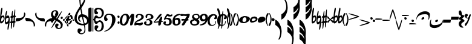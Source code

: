 SplineFontDB: 3.0
FontName: JazzyBasic
FullName: JazzyBasic
FamilyName: JazzyBasic
Weight: Regular
Copyright: Designed by Grzegorz Pruchniakowski.\n\nThis basic edition of Jazzy font is licensed under the SIL Open Font License (http://scripts.sil.org/OFL).\n\nThe JazzyBasic font templates based on SMuFL and Bravura, designed by Daniel Spreadbury at Steinberg.
Version: 0.85
ItalicAngle: 0
UnderlinePosition: -50
UnderlineWidth: 50
Ascent: 800
Descent: 200
sfntRevision: 0x00010000
LayerCount: 2
Layer: 0 0 "Warstwa t+AUIA-a"  1
Layer: 1 0 "Plan pierwszy"  0
XUID: [1021 328 455137713 13776491]
FSType: 0
OS2Version: 3
OS2_WeightWidthSlopeOnly: 0
OS2_UseTypoMetrics: 1
CreationTime: 1378800000
ModificationTime: 1378800000
PfmFamily: 81
TTFWeight: 400
TTFWidth: 5
LineGap: 0
VLineGap: 0
Panose: 5 6 0 0 0 0 0 0 0 0
OS2TypoAscent: 2012
OS2TypoAOffset: 0
OS2TypoDescent: -2012
OS2TypoDOffset: 0
OS2TypoLinegap: 0
OS2WinAscent: 2012
OS2WinAOffset: 0
OS2WinDescent: 2012
OS2WinDOffset: 0
HheadAscent: 2012
HheadAOffset: 0
HheadDescent: -2012
HheadDOffset: 0
OS2SubXSize: 650
OS2SubYSize: 600
OS2SubXOff: 0
OS2SubYOff: 75
OS2SupXSize: 650
OS2SupYSize: 600
OS2SupXOff: 0
OS2SupYOff: 350
OS2StrikeYSize: 50
OS2StrikeYPos: 165
OS2Vendor: 'G.P.'
OS2CodePages: 00000001.00000000
OS2UnicodeRanges: 00000000.12004000.01000000.00000000
Lookup: 3 0 0 "'ss01' Styl 1 w tablicy 0"  {"Podtablica 'ss01' Styl 1 w tablicy 0"  } ['ss01' ('DFLT' <'dflt' > ) ]
Lookup: 3 0 0 "'ss02' Styl 2 w tablicy 1"  {"Podtablica 'ss02' Styl 2 w tablicy 1"  } ['ss02' ('DFLT' <'dflt' > ) ]
Lookup: 3 0 0 "'ss03' Styl 3 w tablicy 2"  {"Podtablica 'ss03' Styl 3 w tablicy 2"  } ['ss03' ('DFLT' <'dflt' > ) ]
Lookup: 3 0 0 "'ss04' Styl 4 w tablicy 3"  {"Podtablica 'ss04' Styl 4 w tablicy 3"  } ['ss04' ('DFLT' <'dflt' > ) ]
Lookup: 3 0 0 "'salt' Alternatywy stylistyczne w tablicy 4"  {"Podtablica 'salt' Alternatywy stylistyczne w tablicy 4"  } ['salt' ('DFLT' <'dflt' > ) ]
Lookup: 4 0 1 "'liga' Ligatury zwyk+AUIA-e w tablicy 5"  {"Podtablica 'liga' Ligatury zwyk+AUIA-e w tablicy 5"  } ['liga' ('DFLT' <'dflt' > ) ]
Lookup: 4 0 0 "'ccmp' Sk+AUIA-adanie/dekompozycja glif+APMA-w w tablicy 6"  {"Podtablica 'ccmp' Sk+AUIA-adanie/dekompozycja glif+APMA-w w tablicy 6"  } ['ccmp' ('DFLT' <'dflt' > ) ]
Lookup: 258 0 0 "'kern' Kerning poziomy w tablicy 0"  {"Podtablica 'kern' Kerning poziomy w tablicy 0"  } ['kern' ('DFLT' <'dflt' > ) ]
MarkAttachClasses: 1
DEI: 91125
LangName: 1033 
Encoding: UnicodeFull
Compacted: 1
UnicodeInterp: none
NameList: Adobe Glyph List
DisplaySize: -96
AntiAlias: 1
FitToEm: 1
WinInfo: 0 10 5
BeginPrivate: 5
BlueScale 8 0.039625
BlueShift 2 20
StdHW 4 [78]
StdVW 4 [90]
ExpansionFactor 4 0.06
EndPrivate
Grid
79.5996 419.2 m 0
 79.5996 2819.2 l 0
EndSplineSet
TeXData: 1 0 0 314572 157286 104857 0 1048576 104857 783286 444596 497025 792723 393216 433062 380633 303038 157286 324010 404750 52429 2506097 1059062 262144
BeginChars: 1114113 111

StartChar: .notdef
Encoding: 1114112 -1 0
Width: 300
Flags: W
LayerCount: 2
EndChar

StartChar: space
Encoding: 32 32 1
Width: 300
GlyphClass: 2
Flags: W
LayerCount: 2
EndChar

StartChar: u0266D
Encoding: 9837 9837 2
Width: 190
GlyphClass: 2
Flags: W
HStem: 108 78<83.9903 145.55> 108 52<73.0977 112.038>
VStem: 0 48<-71.9748 75.3699> 154 36<-9.89758 96.6426>
LayerCount: 2
Fore
SplineSet
0 -12 m 0xb0
 0 178 34 512 76 512 c 0
 100 512 100 476 100 456 c 0
 100 416 72 250 62 208 c 0
 58 192 56 180 56 172 c 0
 56 164 60 160 66 160 c 0x70
 80 160 88 166 96 172 c 0
 106 180 118 186 136 186 c 0
 188 186 190 86 190 46 c 0
 190 -78 80 -154 40 -154 c 0
 0 -154 0 -94 0 -12 c 0xb0
48 -72 m 1
 130 -36 154 -4 154 56 c 0
 154 80 140 108 104 108 c 0xb0
 74 108 48 66 48 -72 c 1
EndSplineSet
EndChar

StartChar: u0266E
Encoding: 9838 9838 3
Width: 200
GlyphClass: 2
Flags: W
HStem: 80 98<76.4085 154.966>
VStem: 0 42<-105.152 53.9257> 156 44<-45.1247 76.1722>
LayerCount: 2
Fore
SplineSet
0 -30 m 0
 0 138 44 378 74 378 c 0
 82 378 90 364 90 340 c 0
 90 276 52 136 52 136 c 1
 52 136 94 178 130 178 c 0
 188 178 200 92 200 -6 c 0
 200 -166 158 -424 128 -424 c 0
 112 -424 110 -402 110 -374 c 0
 110 -326 138 -144 138 -144 c 1
 138 -144 100 -190 60 -190 c 0
 0 -190 0 -114 0 -30 c 0
42 -30 m 0
 42 -70 50 -106 50 -106 c 1
 50 -106 100 -102 124 -66 c 0
 156 -18 156 72 156 72 c 1
 156 72 134 80 118 80 c 0
 92 80 76 76 62 54 c 0
 48 32 42 0 42 -30 c 0
EndSplineSet
EndChar

StartChar: u0266F
Encoding: 9839 9839 4
Width: 260
GlyphClass: 2
Flags: W
HStem: -136 70<11.3807 153.988> -124 74<110 234.698> 80 80<36.1304 167.293> 106 72<126.164 249.341>
VStem: 0 260
LayerCount: 2
Fore
SplineSet
0 -104 m 0x88
 0 -90 36 -66 74 -66 c 0x88
 104 -66 120 -62 134 -58 c 0
 148 -54 164 -50 198 -50 c 0
 224 -50 244 -74 244 -104 c 0
 244 -120 206 -124 190 -124 c 0x48
 160 -124 150 -126 136 -130 c 0
 122 -134 108 -136 66 -136 c 0
 46 -136 0 -128 0 -104 c 0x88
24 114 m 0
 24 128 46 160 84 160 c 0x28
 114 160 128 164 142 168 c 0
 156 172 178 178 202 178 c 0
 228 178 260 158 260 128 c 0
 260 112 220 106 204 106 c 0x18
 172 106 160 100 146 92 c 0
 132 84 116 80 76 80 c 0x28
 56 80 24 90 24 114 c 0
48 -332 m 0
 48 -188 76 378 116 378 c 0
 126 378 128 362 128 338 c 0
 128 162 96 -384 64 -384 c 0
 48 -384 48 -360 48 -332 c 0
150 -274 m 0
 150 -130 180 436 220 436 c 0
 230 436 230 420 230 396 c 0
 230 220 198 -326 166 -326 c 0
 150 -326 150 -302 150 -274 c 0
EndSplineSet
EndChar

StartChar: uniE003
Encoding: 57347 57347 5
Width: 400
GlyphClass: 2
Flags: W
HStem: -80 140<15.1875 140.152>
VStem: 344 56<147.591 281.375>
LayerCount: 2
Fore
SplineSet
0 0 m 2
 0 10 10 60 62 60 c 0
 292 60 344 104 344 276 c 0
 344 286 344 294 352 294 c 0
 386 294 400 242 400 226 c 0
 400 108 266 -80 0 -80 c 1
 0 0 l 2
EndSplineSet
EndChar

StartChar: uniE004
Encoding: 57348 57348 6
Width: 400
VWidth: 808
GlyphClass: 2
Flags: W
HStem: -60 140<15.1875 140.152>
VStem: 344 56<-281.375 -147.591>
LayerCount: 2
Fore
Refer: 5 57347 N 1 0 0 -1 0 0 2
EndChar

StartChar: uniE005
Encoding: 57349 57349 7
Width: 400
GlyphClass: 2
Flags: W
HStem: -80 140<259.848 384.812>
VStem: 0 56<147.591 281.375>
LayerCount: 2
Fore
Refer: 5 57347 N -1 0 0 1 400 0 2
EndChar

StartChar: uniE006
Encoding: 57350 57350 8
Width: 400
VWidth: 808
GlyphClass: 2
Flags: W
HStem: -60 140<259.848 384.812>
VStem: 0 56<-281.375 -147.591>
LayerCount: 2
Fore
Refer: 5 57347 N -1 -0 0 -1 400 0 2
EndChar

StartChar: uniE044
Encoding: 57412 57412 9
Width: 100
GlyphClass: 2
Flags: W
HStem: 76 100<10.9422 89.6216>
VStem: 0 100<84.6868 165.149>
LayerCount: 2
Fore
SplineSet
0 138 m 0
 0 158 6 176 44 176 c 0
 80 176 100 148 100 128 c 0
 100 92 76 76 46 76 c 0
 12 76 0 114 0 138 c 0
EndSplineSet
EndChar

StartChar: uniE047
Encoding: 57415 57415 10
Width: 244
GlyphClass: 2
Flags: W
HStem: -394 46<34.1582 139.607> -128 94<-235.022 -158.076> 34 104<168.524 236.467> 348 46<-132.423 -46.8027>
VStem: -244 94<-120.586 -41.8394> -244 86<171.357 310.75> -72 98<-335.995 -263.595> -44 104<254.73 343.63> 156 88<41.4434 125.002> 164 80<-311.198 -174.631>
LayerCount: 2
Fore
SplineSet
-244 -72 m 0xf8
 -244 -52 -238 -34 -200 -34 c 0
 -164 -34 -150 -62 -150 -82 c 0
 -150 -118 -168 -128 -198 -128 c 0
 -232 -128 -244 -96 -244 -72 c 0xf8
-244 212 m 0xf640
 -244 332 -174 394 -66 394 c 0
 34 394 60 318 60 268 c 0
 60 240 52 160 0 160 c 0
 -42 160 -74 194 -74 222 c 0
 -74 230 -70 250 -60 264 c 0
 -56 270 -44 290 -44 310 c 0xf540
 -44 334 -50 348 -86 348 c 0
 -146 348 -158 284 -158 238 c 0
 -158 180 -110 126 -24 72 c 0
 74 10 244 -104 244 -210 c 0
 244 -330 178 -394 70 -394 c 0
 -30 -394 -72 -320 -72 -270 c 0
 -72 -212 -54 -166 0 -166 c 0
 28 -166 70 -178 70 -218 c 0
 70 -244 60 -254 46 -264 c 0
 32 -274 26 -280 26 -298 c 0
 26 -336 52 -348 88 -348 c 0
 140 -348 164 -310 164 -238 c 0
 164 -166 94 -120 0 -64 c 0
 -112 2 -244 82 -244 212 c 0xf640
-228 -352 m 0
 -228 -292 172 356 206 356 c 0
 208 356 210 354 210 352 c 0
 210 292 -190 -356 -224 -356 c 0
 -226 -356 -228 -354 -228 -352 c 0
156 80 m 0xf080
 156 110 180 138 212 138 c 0
 236 138 244 108 244 84 c 0
 244 50 220 34 196 34 c 0
 180 34 156 48 156 80 c 0xf080
EndSplineSet
AlternateSubs2: "Podtablica 'salt' Alternatywy stylistyczne w tablicy 4" uniE047.salt01
EndChar

StartChar: uniE048
Encoding: 57416 57416 11
Width: 468
GlyphClass: 2
Flags: W
HStem: -206 38<184 248.658> -44 86<12.5978 63.8809> 162 48<221 344>
VStem: 0 64<-40.2104 26.8122> 158 48<-202.749 -38.2975> 326 76<35.2147 143.978>
LayerCount: 2
Fore
SplineSet
0 -10 m 0
 0 34 52 42 112 42 c 0
 222 42 468 42 468 -16 c 0
 468 -30 454 -44 438 -44 c 0
 428 -44 422 -42 408 -36 c 0
 394 -30 360 -28 348 -28 c 0
 318 -28 254 -30 206 -34 c 0
 144 -40 90 -44 44 -44 c 0
 16 -44 0 -38 0 -10 c 0
64 -34 m 0
 64 -134 146 -206 230 -206 c 0
 330 -206 402 -52 402 68 c 0
 402 144 378 210 308 210 c 0
 172 210 64 84 64 -34 c 0
118 -26 m 0
 118 68 176 162 266 162 c 0
 310 162 326 116 326 60 c 0
 326 -36 274 -168 208 -168 c 0
 160 -168 118 -120 118 -26 c 0
158 -136 m 0
 158 40 212 300 282 300 c 0
 300 300 306 280 306 268 c 0
 306 198 282 140 256 84 c 0
 230 28 206 -30 206 -108 c 0
 206 -130 212 -162 218 -190 c 0
 224 -218 230 -248 230 -270 c 0
 230 -290 218 -298 206 -298 c 0
 172 -298 158 -230 158 -136 c 0
EndSplineSet
AlternateSubs2: "Podtablica 'salt' Alternatywy stylistyczne w tablicy 4" uniE048.salt01
EndChar

StartChar: uniE050
Encoding: 57424 57424 12
Width: 584
GlyphClass: 2
Flags: W
HStem: -618 40<236.136 364.275> -238 66<236.06 463.016> 112 108<245.719 416.693> 944 192<251.391 328.123>
VStem: 0 96<-45.8181 167.578> 128 102<-550.998 -455> 150 60<-25.7799 79.4269> 196 54<693.512 1015> 400 46<783.396 919.824> 416 38<-513.179 -257.752> 524 60<-117.734 14.9286>
LayerCount: 2
Fore
SplineSet
0 50 m 0xfaa0
 0 228 176 476 284 626 c 0
 332 692 400 794 400 860 c 0
 400 912 374 944 308 944 c 0
 280 944 250 906 250 830 c 0xf9a0
 250 642 318 256 390 -28 c 0
 436 -208 454 -396 454 -444 c 0
 454 -532 404 -618 282 -618 c 0
 208 -618 128 -564 128 -484 c 0
 128 -426 136 -370 200 -370 c 0
 254 -370 306 -408 306 -456 c 0
 306 -476 230 -502 230 -540 c 0xfc60
 230 -564 248 -578 308 -578 c 0
 368 -578 416 -524 416 -414 c 0
 416 -374 402 -228 350 -50 c 0
 262 250 196 720 196 960 c 0xf960
 196 1070 230 1136 274 1136 c 0
 366 1136 446 948 446 860 c 0
 446 710 360 584 266 464 c 0
 112 268 96 128 96 50 c 0
 96 -108 232 -172 358 -172 c 0
 484 -172 524 -110 524 -56 c 0
 524 24 438 112 330 112 c 0
 276 112 210 92 210 26 c 0
 210 -14 236 -48 264 -66 c 0
 270 -70 274 -74 274 -78 c 0
 274 -82 270 -86 260 -86 c 0
 190 -86 150 -8 150 60 c 0
 150 138 194 220 306 220 c 0
 510 220 584 94 584 -32 c 0
 584 -168 510 -238 346 -238 c 0
 158 -238 0 -136 0 50 c 0xfaa0
EndSplineSet
AlternateSubs2: "Podtablica 'ss01' Styl 1 w tablicy 0" uniE050.ss01
EndChar

StartChar: uniE05C
Encoding: 57436 57436 13
Width: 642
GlyphClass: 2
Flags: W
HStem: -500 38<358.812 482.527> -184 104<303.156 377.698> -104 74<413.837 516.405> 52 58<398.534 511.637> 66 106<305.129 379.068> 438 62<357.236 485.955>
VStem: 0 134<-496.79 486.936> 170 36<-501.942 -16 16 501.231> 246 90<339.178 417.941> 258 88<-434 -341> 548 92<-379.484 -156.553 183.565 376.142>
LayerCount: 2
Fore
SplineSet
0 432 m 2x8720
 0 496 46 508 106 508 c 0
 134 508 134 470 134 444 c 2
 134 -470 l 2
 134 -502 78 -508 38 -508 c 0
 22 -508 0 -498 0 -466 c 2
 0 432 l 2x8720
170 476 m 2
 170 490 178 502 194 502 c 0
 204 502 206 488 206 482 c 2
 206 16 l 1
 216 24 238 56 244 84 c 0
 254 128 282 172 310 172 c 0xcf60
 358 172 366 164 396 134 c 0
 416 114 438 110 462 110 c 0
 520 110 554 172 554 282 c 0
 554 386 482 438 412 438 c 0
 370 438 336 408 336 376 c 0
 336 322 404 342 404 288 c 0
 404 244 352 224 310 224 c 0
 248 224 246 316 246 376 c 0
 246 436 284 500 398 500 c 0
 512 500 642 448 642 282 c 0
 642 160 540 52 432 52 c 0x97a0
 416 52 400 56 386 60 c 0
 372 64 356 66 344 66 c 0
 324 66 290 44 290 0 c 0
 290 -64 314 -80 354 -80 c 0xcfa0
 364 -80 382 -78 408 -56 c 0
 434 -34 454 -30 464 -30 c 0
 572 -30 640 -150 640 -272 c 0
 640 -404 564 -500 412 -500 c 0
 342 -500 258 -448 258 -368 c 0
 258 -314 258 -240 320 -240 c 0
 382 -240 414 -254 414 -306 c 0
 414 -344 346 -372 346 -416 c 0
 346 -444 378 -462 418 -462 c 0
 528 -462 548 -346 548 -252 c 0
 548 -202 548 -104 464 -104 c 0xa760
 424 -104 402 -124 386 -150 c 0
 378 -164 366 -184 328 -184 c 0xc760
 268 -184 256 -146 242 -78 c 0
 238 -58 218 -26 206 -16 c 1
 206 -490 l 2
 206 -500 194 -502 186 -502 c 0
 176 -502 170 -494 170 -484 c 2
 170 476 l 2
EndSplineSet
AlternateSubs2: "Podtablica 'salt' Alternatywy stylistyczne w tablicy 4" uniE05C.salt01
AlternateSubs2: "Podtablica 'ss01' Styl 1 w tablicy 0" uniE05C.ss01
EndChar

StartChar: uniE062
Encoding: 57442 57442 14
Width: 642
GlyphClass: 2
Flags: W
HStem: -510 24<1.18652 50.7504> -168 104<568.441 635.914> 74 94<558.978 634.692> 204 46<124.003 278.195>
VStem: 0 92<72.7379 153.016> 332 140<-114.523 114.754> 556 86<-161.883 -76.3806 77.7952 161.25>
LayerCount: 2
Fore
SplineSet
0 76 m 0
 0 134 50 250 200 250 c 0
 464 250 472 56 472 0 c 0
 472 -206 224 -510 12 -510 c 0
 2 -510 0 -506 0 -502 c 0
 0 -494 12 -490 24 -486 c 0
 218 -422 332 -234 332 0 c 0
 332 106 322 204 200 204 c 0
 96 204 92 138 92 106 c 0
 92 74 148 64 148 10 c 0
 148 -34 108 -48 66 -48 c 0
 4 -48 0 16 0 76 c 0
550 130 m 0
 550 150 556 168 594 168 c 0
 630 168 642 140 642 120 c 0
 642 84 626 74 596 74 c 0
 562 74 550 106 550 130 c 0
556 -122 m 0
 556 -90 580 -64 612 -64 c 0
 638 -64 642 -96 642 -120 c 0
 642 -154 620 -168 596 -168 c 0
 580 -168 556 -154 556 -122 c 0
EndSplineSet
AlternateSubs2: "Podtablica 'salt' Alternatywy stylistyczne w tablicy 4" uniE062.salt01 uniE062.salt02
AlternateSubs2: "Podtablica 'ss01' Styl 1 w tablicy 0" uniE062.ss01
EndChar

StartChar: uniE080
Encoding: 57472 57472 15
Width: 384
GlyphClass: 2
Flags: W
HStem: -244 60<114.619 186.572> 184 60<160.861 261.344>
VStem: 0 100<-172.498 65.2623> 284 100<-55.7235 161.158>
LayerCount: 2
Fore
SplineSet
0 -66 m 0
 0 126 118 244 242 244 c 0
 310 244 384 202 384 104 c 0
 384 -126 272 -244 166 -244 c 0
 68 -244 0 -202 0 -66 c 0
100 -52 m 0
 100 -104 100 -184 146 -184 c 0
 186 -184 284 -78 284 50 c 0
 284 120 274 184 220 184 c 0
 120 184 100 60 100 -52 c 0
EndSplineSet
AlternateSubs2: "Podtablica 'ss04' Styl 4 w tablicy 3" uniE080.ss04
AlternateSubs2: "Podtablica 'ss01' Styl 1 w tablicy 0" uniE080.ss01
EndChar

StartChar: uniE081
Encoding: 57473 57473 16
Width: 218
GlyphClass: 2
Flags: W
VStem: 98 120<-19.1569 136>
LayerCount: 2
Fore
SplineSet
0 40 m 0
 0 84 90 244 134 244 c 0
 158 244 186 240 200 234 c 0
 218 226 218 214 218 190 c 0
 218 40 184 -206 130 -232 c 0
 118 -238 96 -244 74 -244 c 0
 52 -244 50 -224 50 -200 c 0
 50 -144 62 -86 74 -30 c 0
 86 26 98 82 98 136 c 1
 82 104 34 26 12 26 c 0
 8 26 0 28 0 40 c 0
EndSplineSet
AlternateSubs2: "Podtablica 'ss04' Styl 4 w tablicy 3" uniE081.ss04
AlternateSubs2: "Podtablica 'ss01' Styl 1 w tablicy 0" uniE081.ss01
EndChar

StartChar: uniE082
Encoding: 57474 57474 17
Width: 390
GlyphClass: 2
Flags: W
HStem: -244 94<100.021 276.38> -228 90<54.3779 202.881> 204 40<150.003 255.008>
VStem: 62 68<81.1904 186.055> 290 100<60.0281 172.123>
LayerCount: 2
Fore
SplineSet
0 -212 m 0xb8
 0 -94 84 -42 176 -2 c 0
 236 24 290 64 290 108 c 0
 290 168 250 204 194 204 c 0
 144 204 130 158 130 110 c 0
 130 88 128 78 100 78 c 0
 64 78 62 110 62 146 c 0
 62 216 122 244 212 244 c 0
 302 244 390 204 390 114 c 0
 390 20 260 -38 196 -58 c 0
 132 -78 84 -108 54 -146 c 1
 62 -140 74 -138 88 -138 c 0x78
 102 -138 118 -138 136 -142 c 0
 164 -148 180 -150 204 -150 c 0
 220 -150 242 -146 270 -132 c 0
 290 -122 306 -114 324 -114 c 0
 354 -114 358 -156 358 -164 c 0
 358 -214 282 -244 232 -244 c 0xb8
 204 -244 194 -242 164 -234 c 0
 140 -228 140 -228 110 -228 c 0x78
 90 -228 74 -232 60 -236 c 0
 46 -240 32 -244 18 -244 c 0
 4 -244 0 -226 0 -212 c 0xb8
EndSplineSet
AlternateSubs2: "Podtablica 'ss04' Styl 4 w tablicy 3" uniE082.ss04
AlternateSubs2: "Podtablica 'ss01' Styl 1 w tablicy 0" uniE082.ss01
EndChar

StartChar: uniE083
Encoding: 57475 57475 18
Width: 390
GlyphClass: 2
Flags: W
HStem: -244 60<92.3224 223.383> -20 24<178 206.013> 204 40<150.003 255.008>
VStem: 0 92<-181.842 -92.7943> 62 68<81.1904 186.055> 246 100<-161.9 -44.5751> 290 100<71.9993 172.123>
LayerCount: 2
Fore
SplineSet
0 -150 m 0xf4
 0 -110 12 -70 76 -70 c 0
 94 -70 106 -88 106 -98 c 0
 106 -108 104 -114 100 -126 c 0
 96 -138 92 -150 92 -162 c 0
 92 -182 108 -184 158 -184 c 0
 208 -184 246 -162 246 -102 c 0xf4
 246 -48 206 -20 168 -20 c 0
 158 -20 148 -20 138 -28 c 0
 130 -34 124 -36 120 -36 c 0
 110 -36 96 -30 96 -10 c 0
 96 20 136 30 166 36 c 0
 224 48 290 64 290 108 c 0
 290 168 250 204 194 204 c 0
 144 204 130 158 130 110 c 0
 130 88 128 78 100 78 c 0
 64 78 62 110 62 146 c 0
 62 216 122 244 212 244 c 0
 302 244 390 204 390 114 c 0xea
 390 20 254 8 178 4 c 1
 304 4 346 -52 346 -102 c 0
 346 -192 278 -244 172 -244 c 0
 66 -244 0 -200 0 -150 c 0xf4
EndSplineSet
AlternateSubs2: "Podtablica 'ss04' Styl 4 w tablicy 3" uniE083.ss04
AlternateSubs2: "Podtablica 'ss01' Styl 1 w tablicy 0" uniE083.ss01
EndChar

StartChar: uniE084
Encoding: 57476 57476 19
Width: 390
GlyphClass: 2
Flags: W
HStem: -122 34<50 195.923> -104 36<114.406 389.967>
VStem: 188 118<-215.112 -112.411>
LayerCount: 2
Fore
SplineSet
0 -106 m 0xa0
 0 -102 0 -90 14 -76 c 0
 54 -36 76 -8 106 36 c 0
 136 80 170 128 224 198 c 0
 244 224 268 244 304 244 c 0
 310 244 326 242 326 224 c 0
 326 170 214 66 118 -20 c 0
 86 -48 64 -72 50 -88 c 1xa0
 84 -88 114 -84 144 -80 c 0
 190 -74 268 -68 310 -68 c 0
 344 -68 390 -68 390 -86 c 0
 390 -104 360 -104 316 -104 c 0x60
 272 -104 208 -110 160 -116 c 0
 126 -120 100 -122 66 -122 c 0
 18 -122 0 -122 0 -106 c 0xa0
188 -198 m 0
 188 -148 196 -106 208 -56 c 0
 220 -6 246 56 280 94 c 0
 298 114 316 134 336 134 c 0
 346 134 350 130 350 110 c 0
 350 50 344 20 328 -26 c 0
 318 -56 312 -90 306 -138 c 0
 294 -242 256 -244 222 -244 c 0
 188 -244 188 -224 188 -198 c 0
EndSplineSet
AlternateSubs2: "Podtablica 'ss04' Styl 4 w tablicy 3" uniE084.ss04
AlternateSubs2: "Podtablica 'ss01' Styl 1 w tablicy 0" uniE084.ss01
EndChar

StartChar: uniE085
Encoding: 57477 57477 20
Width: 372
GlyphClass: 2
Flags: W
HStem: -244 60<92.3224 223.383> 20 54<105.37 207.169> 140 70<217.745 340.418>
VStem: 0 92<-181.842 -92.7943> 246 100<-161.9 -17.7268>
LayerCount: 2
Fore
SplineSet
0 -150 m 0
 0 -110 12 -70 76 -70 c 0
 94 -70 106 -88 106 -98 c 0
 106 -108 104 -114 100 -126 c 0
 96 -138 92 -150 92 -162 c 0
 92 -182 108 -184 158 -184 c 0
 208 -184 246 -162 246 -102 c 0
 246 -50 236 20 126 20 c 0
 100 20 78 10 62 -2 c 0
 54 -8 48 -10 44 -10 c 0
 34 -10 24 -6 24 8 c 0
 24 34 34 58 58 104 c 0
 82 150 132 244 164 244 c 0
 184 244 210 236 226 228 c 0
 246 218 264 210 288 210 c 0
 298 210 320 214 330 224 c 0
 336 230 342 234 352 234 c 0
 368 234 372 210 372 196 c 0
 372 152 322 140 266 140 c 0
 222 140 184 150 160 168 c 1
 104 58 l 1
 140 74 170 74 198 74 c 0
 292 74 346 12 346 -102 c 0
 346 -192 278 -244 172 -244 c 0
 66 -244 0 -200 0 -150 c 0
EndSplineSet
AlternateSubs2: "Podtablica 'ss04' Styl 4 w tablicy 3" uniE085.ss04
AlternateSubs2: "Podtablica 'ss01' Styl 1 w tablicy 0" uniE085.ss01
EndChar

StartChar: uniE086
Encoding: 57478 57478 21
Width: 336
GlyphClass: 2
Flags: W
HStem: -244 60<116.174 215.06> -12 80<120.405 224.361> 176 68<195.563 295.689>
VStem: 0 100<-172.239 12.7564> 236 100<-162.786 -22.898>
LayerCount: 2
Fore
SplineSet
0 -100 m 0
 0 98 100 244 310 244 c 0
 316 244 330 238 330 224 c 0
 330 210 290 194 240 176 c 0
 166 150 106 94 100 34 c 1
 136 60 178 68 218 68 c 0
 286 68 336 12 336 -102 c 0
 336 -190 242 -244 152 -244 c 0
 40 -244 0 -174 0 -100 c 0
100 -72 m 0
 100 -122 102 -184 152 -184 c 0
 202 -184 236 -162 236 -102 c 0
 236 -50 230 -12 180 -12 c 0
 130 -12 100 -12 100 -72 c 0
EndSplineSet
AlternateSubs2: "Podtablica 'ss04' Styl 4 w tablicy 3" uniE086.ss04
AlternateSubs2: "Podtablica 'ss01' Styl 1 w tablicy 0" uniE086.ss01
EndChar

StartChar: uniE087
Encoding: 57479 57479 22
Width: 390
GlyphClass: 2
Flags: W
HStem: -38 70<42.3784 246> -26 44<92.9302 206> 150 88<7.57727 149.259> 150 74<98.3067 281.149>
DStem2: 74 -180 190 -184 0.494767 0.869026<-24.4776 192.212 278.911 400.378>
LayerCount: 2
Fore
SplineSet
0 200 m 0x20
 0 214 4 238 44 238 c 0x20
 84 238 108 234 130 230 c 0
 152 226 172 224 208 224 c 0
 222 224 246 226 270 234 c 0
 300 244 330 244 348 244 c 0
 358 244 390 242 390 224 c 0
 390 148 344 74 304 10 c 0
 264 -54 228 -116 190 -184 c 0
 180 -202 152 -244 118 -244 c 0
 88 -244 60 -242 60 -222 c 0
 60 -206 68 -190 74 -180 c 0
 132 -92 196 22 240 106 c 0
 250 124 264 148 282 166 c 1
 262 152 254 150 238 150 c 0x10
 222 150 210 152 196 156 c 0
 182 160 166 160 150 160 c 0
 134 160 130 160 100 154 c 0
 82 150 70 150 50 150 c 0
 30 150 0 162 0 200 c 0x20
38 -10 m 0
 38 4 44 32 82 32 c 0x80
 102 32 112 32 134 26 c 0
 156 20 164 18 200 18 c 0
 206 18 228 18 240 22 c 0
 252 26 270 30 284 30 c 0
 310 30 344 10 344 -20 c 0
 344 -36 302 -42 286 -42 c 0
 276 -42 260 -38 246 -34 c 0
 228 -28 210 -26 192 -26 c 0x40
 176 -26 176 -26 140 -34 c 0
 122 -38 112 -38 92 -38 c 0x80
 72 -38 38 -34 38 -10 c 0
EndSplineSet
AlternateSubs2: "Podtablica 'ss04' Styl 4 w tablicy 3" uniE087.ss04
AlternateSubs2: "Podtablica 'ss01' Styl 1 w tablicy 0" uniE087.ss01
EndChar

StartChar: uniE088
Encoding: 57480 57480 23
Width: 400
GlyphClass: 2
Flags: W
HStem: -244 60<102.799 267.353> 204 40<174.909 313.118>
VStem: 0 76<-158.72 -69.518> 82 80<96.4382 184.385> 288 100<-163.964 -72.9214> 338 62<78.4093 182.339>
LayerCount: 2
Fore
SplineSet
0 -90 m 0xf8
 0 -24 90 10 142 24 c 1
 114 42 82 70 82 106 c 0
 82 210 158 244 264 244 c 0
 370 244 400 190 400 112 c 0xf4
 400 70 350 24 316 14 c 1
 364 -14 388 -42 388 -90 c 0
 388 -190 318 -244 168 -244 c 0
 78 -244 0 -180 0 -90 c 0xf8
76 -106 m 0
 76 -166 130 -184 176 -184 c 0
 244 -184 288 -162 288 -132 c 0xf8
 288 -92 282 -70 192 -26 c 1
 164 -34 76 -62 76 -106 c 0
162 150 m 0
 162 100 198 80 260 50 c 1
 294 60 338 84 338 112 c 0xf4
 338 164 318 204 258 204 c 0
 212 204 162 200 162 150 c 0
EndSplineSet
AlternateSubs2: "Podtablica 'ss04' Styl 4 w tablicy 3" uniE088.ss04
AlternateSubs2: "Podtablica 'ss01' Styl 1 w tablicy 0" uniE088.ss01
EndChar

StartChar: uniE089
Encoding: 57481 57481 24
Width: 336
GlyphClass: 2
Flags: W
HStem: -244 68<40.3106 140.437> -68 80<111.639 215.595> 184 60<120.94 219.826>
VStem: 0 100<22.898 162.786> 236 100<-12.7564 172.239>
LayerCount: 2
Fore
Refer: 21 57478 N -1 0 0 -1 336 0 2
AlternateSubs2: "Podtablica 'ss04' Styl 4 w tablicy 3" uniE089.ss04
AlternateSubs2: "Podtablica 'ss01' Styl 1 w tablicy 0" uniE089.ss01
EndChar

StartChar: uniE08A
Encoding: 57482 57482 25
Width: 400
GlyphClass: 2
Flags: W
HStem: -262 212<172 336> -262 48<134.308 265.23>
VStem: 0 88<-158.003 62.1354> 306 94<88.0284 180.935> 488.8 55.2<-181.502 230.534>
LayerCount: 2
Fore
SplineSet
0 0 m 0xb8
 0 140 98 244 244 244 c 0
 320 244 400 206 400 126 c 0
 400 86 396 30 316 30 c 0
 226 30 306 106 306 136 c 0
 306 258 88 150 88 -32 c 0
 88 -156 128 -214 190 -214 c 0x78
 364 -214 306 -50 336 -50 c 0
 360 -50 376 -262 172 -262 c 0
 26 -262 0 -172 0 0 c 0xb8
EndSplineSet
Refer: 27 57490 N -1.2 0 0 1.6 544 46 2
AlternateSubs2: "Podtablica 'ss04' Styl 4 w tablicy 3" uniE08A.ss04
EndChar

StartChar: uniE08B
Encoding: 57483 57483 26
Width: 400
GlyphClass: 2
Flags: W
HStem: -262 48<134.308 265.23> -262 212<172 336>
VStem: 0 88<-158.003 62.1354> 306 94<88.0284 180.935> 488.8 55.2<-181.502 230.534>
LayerCount: 2
Fore
SplineSet
168 -332 m 0x38
 168 -188 196 378 236 378 c 0
 246 378 248 362 248 338 c 0
 248 162 216 -384 184 -384 c 0
 168 -384 168 -360 168 -332 c 0x38
EndSplineSet
Refer: 25 57482 N 1 0 0 1 0 0 2
AlternateSubs2: "Podtablica 'ss04' Styl 4 w tablicy 3" uniE08B.ss04
EndChar

StartChar: uniE092
Encoding: 57490 57490 27
Width: 120
GlyphClass: 2
Flags: W
VStem: 0 46<-142.188 115.334>
LayerCount: 2
Fore
SplineSet
0 0 m 0
 0 12 4 182 64 256 c 0
 72 266 82 276 98 276 c 0
 112 276 120 266 120 250 c 0
 120 250 120 234 114 220 c 0
 82 146 46 98 46 0 c 0
 46 -98 62 -150 98 -240 c 0
 102 -250 104 -254 104 -258 c 0
 104 -264 100 -268 92 -268 c 0
 90 -268 86 -268 78 -256 c 0
 26 -178 0 -102 0 0 c 0
EndSplineSet
EndChar

StartChar: uniE093
Encoding: 57491 57491 28
Width: 120
GlyphClass: 2
Flags: W
VStem: 74 46<-107.334 150.188>
LayerCount: 2
Fore
Refer: 27 57490 N -1 -0 0 -1 120 8 2
EndChar

StartChar: uniE094
Encoding: 57492 57492 29
Width: 120
GlyphClass: 2
Flags: W
VStem: 0 46<-142.188 115.334>
LayerCount: 2
Fore
Refer: 27 57490 N 1 0 0 1 0 0 2
EndChar

StartChar: uniE095
Encoding: 57493 57493 30
Width: 120
GlyphClass: 2
Flags: W
VStem: 74 46<-107.334 150.188>
LayerCount: 2
Fore
Refer: 28 57491 N 1 0 0 1 0 0 2
EndChar

StartChar: uniE0A2
Encoding: 57506 57506 31
Width: 450
GlyphClass: 2
Flags: W
HStem: -142 52<156.409 275.544> 90 52<184.7 286.477>
VStem: 0 144<-77.54 38.2605> 306 144<-26.413 72.1795>
LayerCount: 2
Fore
SplineSet
0 -24 m 0
 0 68 132 142 236 142 c 0
 356 142 450 94 450 36 c 0
 450 -56 306 -142 190 -142 c 0
 74 -142 0 -82 0 -24 c 0
144 -28 m 0
 144 -74 166 -90 214 -90 c 0
 268 -90 306 -54 306 0 c 0
 306 54 288 90 234 90 c 0
 180 90 144 30 144 -28 c 0
EndSplineSet
AlternateSubs2: "Podtablica 'ss01' Styl 1 w tablicy 0" uniE0A2.ss01
EndChar

StartChar: uniE0A3
Encoding: 57507 57507 32
Width: 316
GlyphClass: 2
Flags: W
HStem: -114 74<48.1576 196.783> 56 82<96.6445 237.775>
VStem: 0 80<-38.3247 39.9829> 240 76<-17.0214 50.2102>
LayerCount: 2
Fore
SplineSet
0 -24 m 0
 0 68 84 138 188 138 c 0
 258 138 316 94 316 36 c 0
 316 -56 186 -114 82 -114 c 0
 16 -114 0 -82 0 -24 c 0
80 -8 m 0
 80 -38 84 -40 120 -40 c 0
 176 -40 240 -28 240 22 c 0
 240 52 212 56 174 56 c 0
 118 56 80 42 80 -8 c 0
EndSplineSet
AlternateSubs2: "Podtablica 'ss01' Styl 1 w tablicy 0" uniE0A3.ss01
EndChar

StartChar: uniE0A4
Encoding: 57508 57508 33
Width: 316
GlyphClass: 2
Flags: W
HStem: -114 252<94.3459 196.958>
VStem: 0 316<-26.25 50.8647>
LayerCount: 2
Fore
SplineSet
0 -24 m 0
 0 68 84 138 188 138 c 0
 258 138 316 94 316 36 c 0
 316 -56 186 -114 82 -114 c 0
 16 -114 0 -82 0 -24 c 0
EndSplineSet
AlternateSubs2: "Podtablica 'ss01' Styl 1 w tablicy 0" uniE0A4.ss01
EndChar

StartChar: uniE0F5
Encoding: 57589 57589 34
Width: 120
GlyphClass: 2
Flags: W
VStem: 0 46<-142.188 115.334>
LayerCount: 2
Fore
Refer: 27 57490 N 1 0 0 1 0 0 2
EndChar

StartChar: uniE0F6
Encoding: 57590 57590 35
Width: 120
GlyphClass: 2
Flags: W
VStem: 74 46<-107.334 150.188>
LayerCount: 2
Fore
Refer: 28 57491 N 1 0 0 1 0 0 2
EndChar

StartChar: uniE1E7
Encoding: 57831 57831 36
Width: 140
VWidth: 1048
GlyphClass: 2
Flags: W
HStem: -59.8 120<13.1306 107.546>
VStem: 0 120<-49.3759 47.1786>
LayerCount: 2
Fore
Refer: 9 57412 N 1.2 0 0 1.2 0 -151 2
EndChar

StartChar: uniE240
Encoding: 57920 57920 37
Width: 260
GlyphClass: 2
Flags: W
HStem: -20 20G<0 85>
VStem: 200 60<-671.615 -421.694>
LayerCount: 2
Fore
SplineSet
0 0 m 1
 170 -66 260 -332 260 -500 c 0
 260 -624 210 -840 148 -840 c 0
 132 -840 128 -830 128 -824 c 0
 128 -820 132 -812 138 -800 c 0
 182 -706 200 -636 200 -536 c 0
 200 -382 104 -286 0 -222 c 1
 0 0 l 1
EndSplineSet
AlternateSubs2: "Podtablica 'salt' Alternatywy stylistyczne w tablicy 4" uniE240.salt03
AlternateSubs2: "Podtablica 'ss03' Styl 3 w tablicy 2" uniE240.ss03
AlternateSubs2: "Podtablica 'ss02' Styl 2 w tablicy 1" uniE240.ss02
EndChar

StartChar: uniE241
Encoding: 57921 57921 38
Width: 260
GlyphClass: 2
Flags: W
HStem: 0 20<0 85>
VStem: 200 60<421.694 671.615>
LayerCount: 2
Fore
Refer: 37 57920 N 1 0 0 -1 0 0 2
AlternateSubs2: "Podtablica 'salt' Alternatywy stylistyczne w tablicy 4" uniE241.salt02
AlternateSubs2: "Podtablica 'ss03' Styl 3 w tablicy 2" uniE241.ss03
EndChar

StartChar: uniE242
Encoding: 57922 57922 39
Width: 260
GlyphClass: 2
Flags: W
HStem: -320 20<0 85> -20 20G<0 85>
VStem: 200 60<-971.615 -721.694 -648.193 -424.14>
LayerCount: 2
Fore
SplineSet
0 0 m 1
 170 -66 260 -332 260 -500 c 0
 260 -800 200 -800 200 -800 c 1
 200 -536 l 1
 200 -382 104 -286 0 -222 c 1
 0 0 l 1
EndSplineSet
Refer: 37 57920 N 1 0 0 1 0 -300 2
AlternateSubs2: "Podtablica 'salt' Alternatywy stylistyczne w tablicy 4" uniE242.salt03
AlternateSubs2: "Podtablica 'ss03' Styl 3 w tablicy 2" uniE242.ss03
AlternateSubs2: "Podtablica 'ss02' Styl 2 w tablicy 1" uniE242.ss02
EndChar

StartChar: uniE243
Encoding: 57923 57923 40
Width: 260
GlyphClass: 2
Flags: W
HStem: 0 20<0 85> 300 20<0 85>
VStem: 200 60<424.14 648.193 721.694 971.615>
LayerCount: 2
Fore
Refer: 39 57922 N 1 0 0 -1 0 0 2
AlternateSubs2: "Podtablica 'salt' Alternatywy stylistyczne w tablicy 4" uniE243.salt02
AlternateSubs2: "Podtablica 'ss03' Styl 3 w tablicy 2" uniE243.ss03
EndChar

StartChar: uniE244
Encoding: 57924 57924 41
Width: 260
GlyphClass: 2
Flags: W
HStem: -620 20<0 85> -320 20<0 85> -20 20G<0 85>
VStem: 200 60<-1271.62 -1021.69 -948.193 -724.14 -648.193 -424.14>
CounterMasks: 1 e0
LayerCount: 2
Fore
SplineSet
0 0 m 1
 170 -66 260 -332 260 -500 c 0
 260 -800 200 -800 200 -800 c 1
 200 -536 l 1
 200 -382 104 -286 0 -222 c 1
 0 0 l 1
EndSplineSet
Refer: 39 57922 N 1 0 0 1 0 -300 2
AlternateSubs2: "Podtablica 'salt' Alternatywy stylistyczne w tablicy 4" uniE244.salt03
AlternateSubs2: "Podtablica 'ss03' Styl 3 w tablicy 2" uniE244.ss03
AlternateSubs2: "Podtablica 'ss02' Styl 2 w tablicy 1" uniE244.ss02
EndChar

StartChar: uniE245
Encoding: 57925 57925 42
Width: 260
GlyphClass: 2
Flags: W
HStem: 0 20<0 85> 300 20<0 85> 600 20<0 85>
VStem: 200 60<424.14 648.193 724.14 948.193 1021.69 1271.62>
CounterMasks: 1 e0
LayerCount: 2
Fore
Refer: 41 57924 N 1 0 0 -1 0 0 2
AlternateSubs2: "Podtablica 'salt' Alternatywy stylistyczne w tablicy 4" uniE245.salt02
AlternateSubs2: "Podtablica 'ss03' Styl 3 w tablicy 2" uniE245.ss03
EndChar

StartChar: uniE260
Encoding: 57952 57952 43
Width: 190
GlyphClass: 2
Flags: W
HStem: 108 52<73.0977 112.038> 108 78<83.9903 145.55>
VStem: 0 48<-71.9748 75.3699> 154 36<-9.89758 96.6426>
LayerCount: 2
Fore
Refer: 2 9837 N 1 0 0 1 0 0 2
AlternateSubs2: "Podtablica 'ss01' Styl 1 w tablicy 0" uniE260.ss01
EndChar

StartChar: uniE261
Encoding: 57953 57953 44
Width: 200
GlyphClass: 2
Flags: W
HStem: 80 98<76.4085 154.966>
VStem: 0 42<-105.152 53.9257> 156 44<-45.1247 76.1722>
LayerCount: 2
Fore
Refer: 3 9838 N 1 0 0 1 0 0 2
AlternateSubs2: "Podtablica 'ss01' Styl 1 w tablicy 0" uniE261.ss01
EndChar

StartChar: uniE262
Encoding: 57954 57954 45
Width: 260
GlyphClass: 2
Flags: W
HStem: -136 70<11.3807 153.988> -124 74<110 234.698> 80 80<36.1304 167.293> 106 72<126.164 249.341>
VStem: 0 260
LayerCount: 2
Fore
Refer: 4 9839 N 1 0 0 1 0 0 2
AlternateSubs2: "Podtablica 'ss01' Styl 1 w tablicy 0" uniE262.ss01
EndChar

StartChar: uniE263
Encoding: 57955 57955 46
Width: 260
GlyphClass: 2
Flags: W
HStem: -130 94<193.019 250.719> 36 94<193.019 250.719>
VStem: 0 260<-108 -86 86 108>
LayerCount: 2
Fore
SplineSet
0 -104 m 0
 0 -86 0 -62 24 -50 c 0
 82 -20 142 34 184 96 c 0
 204 126 212 130 230 130 c 0
 248 130 260 120 260 84 c 0
 260 54 236 44 204 36 c 0
 158 24 100 -28 72 -88 c 0
 56 -124 52 -130 32 -130 c 0
 2 -130 0 -108 0 -104 c 0
0 104 m 0
 0 108 2 130 32 130 c 0
 52 130 56 124 72 88 c 0
 100 28 158 -24 204 -36 c 0
 236 -44 260 -54 260 -84 c 0
 260 -120 248 -130 230 -130 c 0
 212 -130 204 -126 184 -96 c 0
 142 -34 82 20 24 50 c 0
 0 62 0 86 0 104 c 0
EndSplineSet
EndChar

StartChar: uniE264
Encoding: 57956 57956 47
Width: 380
GlyphClass: 2
Flags: W
HStem: 108 52<73.0977 112.038 263.098 302.038> 108 78<83.9903 145.55 273.99 335.55>
VStem: 0 48<-71.9748 75.3699> 154 36<-9.89758 96.6426> 190 48<-71.9748 75.3699> 344 36<-9.89758 96.6426>
LayerCount: 2
Fore
Refer: 2 9837 N 1 0 0 1 190 0 2
Refer: 2 9837 N 1 0 0 1 0 0 2
AlternateSubs2: "Podtablica 'salt' Alternatywy stylistyczne w tablicy 4" uniE264.salt01
EndChar

StartChar: uniE26A
Encoding: 57962 57962 48
Width: 120
GlyphClass: 2
Flags: W
VStem: 0 46<-142.188 115.334>
LayerCount: 2
Fore
Refer: 27 57490 N 1 0 0 1 0 0 2
EndChar

StartChar: uniE26B
Encoding: 57963 57963 49
Width: 120
GlyphClass: 2
Flags: W
VStem: 74 46<-107.334 150.188>
LayerCount: 2
Fore
Refer: 28 57491 N 1 0 0 1 0 0 2
EndChar

StartChar: uniE4A0
Encoding: 58528 58528 50
Width: 440
GlyphClass: 2
Flags: W
VStem: 360 80<88 168>
LayerCount: 2
Fore
SplineSet
0 0 m 0
 0 30 360 128 360 128 c 1
 360 128 0 226 0 256 c 0
 0 286 440 158 440 128 c 0
 440 98 0 -30 0 0 c 0
EndSplineSet
AlternateSubs2: "Podtablica 'salt' Alternatywy stylistyczne w tablicy 4" uniE4A0.salt01
AlternateSubs2: "Podtablica 'ss01' Styl 1 w tablicy 0" uniE4A0.ss01
EndChar

StartChar: uniE4A1
Encoding: 58529 58529 51
Width: 440
VWidth: 744
GlyphClass: 2
Flags: W
VStem: 360 80<-168 -88>
LayerCount: 2
Fore
Refer: 50 58528 N 1 0 0 1 0 -256 2
AlternateSubs2: "Podtablica 'salt' Alternatywy stylistyczne w tablicy 4" uniE4A1.salt01
AlternateSubs2: "Podtablica 'ss01' Styl 1 w tablicy 0" uniE4A1.ss01
EndChar

StartChar: uniE4A2
Encoding: 58530 58530 52
Width: 100
VWidth: 924
GlyphClass: 2
Flags: W
HStem: 0 100<10.9422 89.6216>
VStem: 0 100<8.68678 89.1489>
LayerCount: 2
Fore
Refer: 9 57412 N 1 0 0 1 0 -76 2
AlternateSubs2: "Podtablica 'ss01' Styl 1 w tablicy 0" uniE4A2.ss01
EndChar

StartChar: uniE4A3
Encoding: 58531 58531 53
Width: 100
VWidth: 824
GlyphClass: 2
Flags: W
HStem: -100 100<10.9422 89.6216>
VStem: 0 100<-91.3132 -10.8511>
LayerCount: 2
Fore
Refer: 9 57412 N 1 0 0 1 0 -176 2
AlternateSubs2: "Podtablica 'ss01' Styl 1 w tablicy 0" uniE4A3.ss01
EndChar

StartChar: uniE4A4
Encoding: 58532 58532 54
Width: 304
GlyphClass: 2
Flags: W
HStem: 0 50<3.34225 272.235>
VStem: 0 304<6.75 33.0961>
LayerCount: 2
Fore
SplineSet
0 16 m 0
 0 32 16 50 56 50 c 0
 198 50 304 42 304 16 c 0
 304 0 172 0 142 0 c 0
 12 0 0 0 0 16 c 0
EndSplineSet
AlternateSubs2: "Podtablica 'ss01' Styl 1 w tablicy 0" uniE4A4.ss01
EndChar

StartChar: uniE4A5
Encoding: 58533 58533 55
Width: 304
VWidth: 950
GlyphClass: 2
Flags: W
HStem: -50 50<3.34225 272.235>
VStem: 0 304<-43.25 -16.9039>
LayerCount: 2
Fore
Refer: 54 58532 N 1 0 0 1 0 -50 2
AlternateSubs2: "Podtablica 'ss01' Styl 1 w tablicy 0" uniE4A5.ss01
EndChar

StartChar: uniE4AC
Encoding: 58540 58540 56
Width: 256
GlyphClass: 2
Flags: W
LayerCount: 2
Fore
Refer: 50 58528 N 0 1 -1 0 256 0 2
AlternateSubs2: "Podtablica 'ss01' Styl 1 w tablicy 0" uniE4AC.ss01
EndChar

StartChar: uniE4AD
Encoding: 58541 58541 57
Width: 256
GlyphClass: 2
Flags: W
LayerCount: 2
Fore
Refer: 56 58540 N 1 0 0 -1 0 0 2
AlternateSubs2: "Podtablica 'ss01' Styl 1 w tablicy 0" uniE4AD.ss01
EndChar

StartChar: uniE4B2
Encoding: 58546 58546 58
Width: 304
GlyphClass: 2
Flags: W
HStem: 0 100<112.942 191.622> 150 50<3.34225 272.235>
VStem: 0 304<156.75 183.096> 102 100<8.68678 89.1489>
LayerCount: 2
Fore
Refer: 54 58532 N 1 0 0 1 0 150 2
Refer: 52 58530 N 1 0 0 1 102 0 2
AlternateSubs2: "Podtablica 'ss01' Styl 1 w tablicy 0" uniE4B2.ss01
EndChar

StartChar: uniE4B3
Encoding: 58547 58547 59
Width: 304
GlyphClass: 2
Flags: W
HStem: -200 50<3.34225 272.235> -100 100<112.942 191.622>
VStem: 0 304<-193.25 -166.904> 102 100<-91.3132 -10.8511>
LayerCount: 2
Fore
Refer: 54 58532 N 1 0 0 1 0 -200 2
Refer: 53 58531 N 1 0 0 1 102 0 2
AlternateSubs2: "Podtablica 'ss01' Styl 1 w tablicy 0" uniE4B3.ss01
EndChar

StartChar: uniE4C0
Encoding: 58560 58560 60
Width: 560
GlyphClass: 2
Flags: W
HStem: 0 106<241.561 303.397> 232 122<239.518 458.567>
VStem: 0 18<2.58814 57.0028> 212 118<24.7901 76.1597> 506 54<61.2625 264>
LayerCount: 2
Fore
SplineSet
0 10 m 0
 0 216 176 354 366 354 c 0
 462 354 560 318 560 210 c 0
 560 134 532 0 502 0 c 0
 490 0 490 6 490 10 c 0
 490 14 490 16 496 28 c 0
 502 40 506 68 506 102 c 0
 506 232 410 232 354 232 c 0
 220 232 46 178 18 34 c 0
 14 14 10 0 6 0 c 0
 0 0 0 4 0 10 c 0
212 26 m 0
 212 72 258 106 298 106 c 0
 324 106 330 76 330 50 c 0
 330 24 256 0 230 0 c 0
 216 0 212 12 212 26 c 0
EndSplineSet
EndChar

StartChar: uniE4C1
Encoding: 58561 58561 61
Width: 560
VWidth: 646
GlyphClass: 2
Flags: W
HStem: -354 122<101.433 320.482> -106 106<256.603 318.439>
VStem: 0 54<-264 -61.2625> 230 118<-76.1597 -24.7901> 542 18<-57.0028 -2.58814>
LayerCount: 2
Fore
Refer: 60 58560 N -1 0 0 -1 560 0 2
EndChar

StartChar: uniE4E3
Encoding: 58595 58595 62
Width: 330
VWidth: 875
GlyphClass: 2
Flags: W
HStem: -125 125<16.0312 313.969>
VStem: 0 330
LayerCount: 2
Fore
SplineSet
0 -115 m 1
 18 -10 l 1
 18 -10 20 0 30 0 c 2
 322 0 l 2
 330 0 330 -10 330 -10 c 1
 312 -115 l 1
 312 -115 310 -125 300 -125 c 2
 8 -125 l 2
 0 -125 0 -115 0 -115 c 1
EndSplineSet
EndChar

StartChar: uniE4E4
Encoding: 58596 58596 63
Width: 330
GlyphClass: 2
Flags: W
HStem: 0 125<16.0312 313.969>
VStem: 0 330
LayerCount: 2
Fore
Refer: 62 58595 N 1 0 0 1 0 125 2
EndChar

StartChar: uniE4E5
Encoding: 58597 58597 64
Width: 242
GlyphClass: 2
Flags: W
VStem: 0 106<-258.279 -146.17> 100 28<144 236>
LayerCount: 2
Fore
SplineSet
0 36 m 0x80
 0 68 32 88 62 106 c 0
 82 118 100 130 100 144 c 0x40
 100 158 86 168 70 176 c 0
 42 190 0 212 0 300 c 0x80
 0 320 0 388 62 388 c 0
 124 388 128 250 128 236 c 0x40
 128 196 166 190 196 186 c 0
 226 182 242 178 242 162 c 0
 242 128 136 44 136 44 c 1
 136 44 240 -4 240 -50 c 0
 240 -70 222 -86 194 -100 c 0
 154 -120 106 -146 106 -208 c 0
 106 -252 146 -280 174 -298 c 0
 190 -308 200 -316 200 -322 c 0
 200 -330 188 -338 146 -338 c 0
 74 -338 0 -270 0 -174 c 0
 0 -86 104 -16 104 -16 c 1
 104 -16 0 -2 0 36 c 0x80
EndSplineSet
EndChar

StartChar: uniE4E6
Encoding: 58598 58598 65
Width: 250
GlyphClass: 2
Flags: W
HStem: 50 28<82.0288 130.88>
VStem: 0 78<97.6727 181> 170 80<112.529 198.784>
LayerCount: 2
Fore
SplineSet
0 158 m 0
 0 204 22 240 58 240 c 0
 96 240 128 226 128 188 c 0
 128 164 120 148 98 138 c 0
 86 132 78 122 78 112 c 0
 78 92 84 78 110 78 c 0
 146 78 162 94 170 134 c 0
 178 174 192 224 228 224 c 0
 242 224 250 216 250 202 c 0
 250 140 100 -262 30 -262 c 0
 14 -262 0 -252 0 -232 c 0
 0 -184 22 -160 40 -144 c 0
 102 -90 132 8 132 40 c 0
 132 48 130 50 124 50 c 0
 64 50 0 94 0 158 c 0
EndSplineSet
EndChar

StartChar: uniE4E7
Encoding: 58599 58599 66
Width: 330
GlyphClass: 2
Flags: W
HStem: -234 28<82.0288 131.759> 10 28<162.029 222.695>
VStem: 0 78<-186.327 -103> 80 78<57.6727 141> 224 106<-23 169> 250 80<55.8149 158.784>
LayerCount: 2
Fore
SplineSet
0 -126 m 0xf8
 0 -80 22 -44 58 -44 c 0
 96 -44 128 -58 128 -96 c 0
 128 -120 120 -136 98 -146 c 0
 86 -152 78 -162 78 -172 c 0
 78 -192 84 -206 110 -206 c 0
 192 -206 224 -32 224 -14 c 0xf8
 224 4 218 10 204 10 c 0
 144 10 80 54 80 118 c 0
 80 164 102 200 138 200 c 0
 176 200 208 186 208 148 c 0
 208 124 200 108 178 98 c 0
 166 92 158 82 158 72 c 0
 158 52 164 38 190 38 c 0
 226 38 242 54 250 94 c 0xf4
 258 134 272 184 308 184 c 0
 322 184 330 176 330 162 c 0
 330 52 100 -546 30 -546 c 0
 14 -546 0 -536 0 -516 c 0
 0 -468 22 -444 40 -428 c 0
 102 -374 132 -276 132 -244 c 0
 132 -236 130 -234 124 -234 c 0
 64 -234 0 -190 0 -126 c 0xf8
EndSplineSet
EndChar

StartChar: uniE4E8
Encoding: 58600 58600 67
Width: 330
GlyphClass: 2
Flags: W
HStem: -234 28<82.0288 131.759> 10 28<162.029 222.695>
VStem: 0 78<-186.327 -103> 80 78<57.6727 141> 224 106<-23 169> 250 80<55.8149 158.784>
LayerCount: 2
Fore
Refer: 66 58599 N 1 0 0 1 0 0 2
EndChar

StartChar: uniE4F4
Encoding: 58612 58612 68
Width: 330
GlyphClass: 2
Flags: W
HStem: -125 125<16.0312 313.969> -12 24<-105.991 435.991>
VStem: 0 330
LayerCount: 2
Fore
SplineSet
-106 0 m 0xa0
 -106 12 -94 12 -94 12 c 1
 424 12 l 1x60
 424 12 436 12 436 0 c 0xa0
 436 -12 424 -12 424 -12 c 1
 -94 -12 l 1x60
 -94 -12 -106 -12 -106 0 c 0xa0
EndSplineSet
Refer: 62 58595 N 1 0 0 1 0 0 2
EndChar

StartChar: uniE4F5
Encoding: 58613 58613 69
Width: 330
VWidth: 1113
GlyphClass: 2
Flags: W
HStem: -12 24<-105.991 435.991> 0 125<16.0312 313.969>
VStem: 0 330
LayerCount: 2
Fore
Refer: 68 58612 N -1 0 0 -1 330 0 2
EndChar

StartChar: uniE510
Encoding: 58640 58640 70
Width: 400
VWidth: 1244
GlyphClass: 2
Flags: W
HStem: 0 60<102.799 267.353> 448 40<174.909 313.118>
VStem: 0 76<85.2804 174.482> 82 80<340.438 428.385> 288 100<80.0365 171.079> 338 62<322.409 426.339>
LayerCount: 2
Fore
Refer: 23 57480 N 1 0 0 1 0 244 2
EndChar

StartChar: uniE51A
Encoding: 58650 58650 71
Width: 120
GlyphClass: 2
Flags: W
VStem: 0 46<-142.188 115.334>
LayerCount: 2
Fore
Refer: 27 57490 N 1 0 0 1 0 0 2
EndChar

StartChar: uniE51B
Encoding: 58651 58651 72
Width: 120
GlyphClass: 2
Flags: W
VStem: 74 46<-107.334 150.188>
LayerCount: 2
Fore
Refer: 28 57491 N 1 0 0 1 0 0 2
EndChar

StartChar: uniE520
Encoding: 58656 58656 73
Width: 280
GlyphClass: 2
Flags: W
HStem: -20 80<125.358 216.014> 202 74<108 228.379>
VStem: 72 48<124.599 186.716> 236 44<75.9273 193.893>
LayerCount: 2
Fore
SplineSet
-26 -138 m 0
 -26 -106 -8 -48 14 16 c 0
 44 100 72 182 72 256 c 0
 72 276 98 276 118 276 c 0
 252 276 280 228 280 160 c 0
 280 56 232 -20 148 -20 c 0
 88 -20 78 28 78 28 c 1
 78 28 52 -170 0 -170 c 0
 -16 -170 -26 -156 -26 -138 c 0
120 108 m 0
 120 84 130 60 160 60 c 0
 230 60 236 102 236 150 c 0
 236 198 200 202 180 202 c 0
 132 202 120 158 120 108 c 0
EndSplineSet
Kerns2: 70 -31 "Podtablica 'kern' Kerning poziomy w tablicy 0" 
AlternateSubs2: "Podtablica 'ss01' Styl 1 w tablicy 0" uniE520.ss01
EndChar

StartChar: uniE521
Encoding: 58657 58657 74
Width: 364
GlyphClass: 2
Flags: W
HStem: 0 21G<23 57 147 182 280 324> 236 36<131.79 175.921 248.485 299.384>
VStem: 0 98<31.5582 174.524> 126 96<27.5311 127.257> 176 38<220 235.32> 300 64<132.614 235.861>
LayerCount: 2
Fore
SplineSet
0 72 m 0xec
 0 152 40 272 174 272 c 0
 214 272 214 220 214 220 c 1xec
 214 220 242 276 294 276 c 0
 346 276 364 230 364 178 c 0
 364 98 352 0 296 0 c 0
 264 0 250 20 250 42 c 0
 250 64 258 84 270 112 c 0
 284 146 300 186 300 220 c 0
 300 236 290 236 282 236 c 0
 238 236 230 180 222 120 c 0
 214 60 206 0 158 0 c 0
 136 0 126 16 126 40 c 0xf4
 126 70 142 114 156 150 c 0
 168 180 176 204 176 220 c 0
 176 230 172 236 162 236 c 0
 122 236 108 176 98 116 c 0
 88 56 76 0 38 0 c 0
 8 0 0 32 0 72 c 0xec
EndSplineSet
AlternateSubs2: "Podtablica 'ss01' Styl 1 w tablicy 0" uniE521.ss01
EndChar

StartChar: uniE522
Encoding: 58658 58658 75
Width: 312
GlyphClass: 2
Flags: W
HStem: 240 74<16.641 299.621> 470 50<270.517 325.761>
VStem: 324 68<381.581 468.149>
LayerCount: 2
Fore
SplineSet
0 -108 m 0
 0 -84 24 -32 52 24 c 0
 96 112 126 234 138 342 c 0
 150 450 226 520 302 520 c 0
 392 520 392 438 392 420 c 0
 392 390 376 380 360 380 c 0
 344 380 324 384 324 412 c 0
 324 440 332 470 322 470 c 0
 226 470 194 304 166 144 c 0
 140 -6 106 -152 40 -152 c 0
 22 -152 0 -142 0 -108 c 0
0 268 m 0
 0 306 82 314 176 314 c 0
 224 314 312 302 312 278 c 0
 312 240 180 240 150 240 c 0
 78 240 0 244 0 268 c 0
EndSplineSet
Kerns2: 72 -117 "Podtablica 'kern' Kerning poziomy w tablicy 0"  70 -110 "Podtablica 'kern' Kerning poziomy w tablicy 0" 
AlternateSubs2: "Podtablica 'ss01' Styl 1 w tablicy 0" uniE522.ss01
EndChar

StartChar: uniE52A
Encoding: 58666 58666 76
Width: 840
GlyphClass: 3
Flags: W
HStem: -20 80<125.358 216.014 405.358 496.014 685.358 776.014> 202 74<108 228.379 388 508.379 668 788.379>
VStem: 72 48<124.599 186.716> 236 44<75.9273 193.893> 352 48<124.599 186.716> 516 44<75.9273 193.893> 632 48<124.599 186.716> 796 44<75.9273 193.893>
LayerCount: 2
Fore
Refer: 73 58656 N 1 0 0 1 560 0 2
Refer: 73 58656 N 1 0 0 1 280 0 2
Refer: 73 58656 N 1 0 0 1 0 0 2
LCarets2: 2 0 0 
Ligature2: "Podtablica 'ccmp' Sk+AUIA-adanie/dekompozycja glif+APMA-w w tablicy 6" uniE520 uniE520 uniE520
Ligature2: "Podtablica 'liga' Ligatury zwyk+AUIA-e w tablicy 5" uniE520 uniE520 uniE520
EndChar

StartChar: uniE52B
Encoding: 58667 58667 77
Width: 560
GlyphClass: 3
Flags: W
HStem: -20 80<125.358 216.014 405.358 496.014> 202 74<108 228.379 388 508.379>
VStem: 72 48<124.599 186.716> 236 44<75.9273 193.893> 352 48<124.599 186.716> 516 44<75.9273 193.893>
LayerCount: 2
Fore
Refer: 73 58656 N 1 0 0 1 0 0 2
Refer: 73 58656 N 1 0 0 1 280 0 2
LCarets2: 1 0 
Ligature2: "Podtablica 'ccmp' Sk+AUIA-adanie/dekompozycja glif+APMA-w w tablicy 6" uniE520 uniE520
Ligature2: "Podtablica 'liga' Ligatury zwyk+AUIA-e w tablicy 5" uniE520 uniE520
EndChar

StartChar: uniE52C
Encoding: 58668 58668 78
Width: 644
GlyphClass: 3
Flags: W
HStem: -20 80<489.358 580.014> 0 21<23 57 147 182 280 324> 202 74<472 592.379> 236 36<131.79 175.921 248.485 299.384>
VStem: 0 98<31.5582 174.524> 126 96<27.5311 127.257> 176 38<220 235.32> 300 64<132.614 235.861> 436 48<124.599 186.716> 600 44<75.9273 193.893>
LayerCount: 2
Fore
Refer: 73 58656 N 1 0 0 1 364 0 2
Refer: 74 58657 N 1 0 0 1 0 0 2
LCarets2: 1 0 
Ligature2: "Podtablica 'ccmp' Sk+AUIA-adanie/dekompozycja glif+APMA-w w tablicy 6" uniE521 uniE520
Ligature2: "Podtablica 'liga' Ligatury zwyk+AUIA-e w tablicy 5" uniE521 uniE520
EndChar

StartChar: uniE52D
Encoding: 58669 58669 79
Width: 676
GlyphClass: 3
Flags: W
HStem: 0 21<23 57 147 182 280 324> 236 36<131.79 175.921 248.485 299.384> 240 74<380.641 663.621> 470 50<634.517 689.761>
VStem: 0 98<31.5582 174.524> 126 96<27.5311 127.257> 176 38<220 235.32> 300 64<132.614 235.861> 688 68<381.581 468.149>
LayerCount: 2
Fore
Refer: 75 58658 N 1 0 0 1 364 0 2
Refer: 74 58657 N 1 0 0 1 0 0 2
LCarets2: 1 0 
Ligature2: "Podtablica 'ccmp' Sk+AUIA-adanie/dekompozycja glif+APMA-w w tablicy 6" uniE521 uniE522
Ligature2: "Podtablica 'liga' Ligatury zwyk+AUIA-e w tablicy 5" uniE521 uniE522
EndChar

StartChar: uniE52F
Encoding: 58671 58671 80
Width: 624
GlyphClass: 3
Flags: W
HStem: 240 74<16.641 299.621 328.641 611.621> 470 50<270.517 325.761 582.517 637.761>
VStem: 324 68<381.581 468.149> 636 68<381.581 468.149>
LayerCount: 2
Fore
Refer: 75 58658 N 1 0 0 1 312 0 2
Refer: 75 58658 N 1 0 0 1 0 0 2
LCarets2: 1 0 
Ligature2: "Podtablica 'ccmp' Sk+AUIA-adanie/dekompozycja glif+APMA-w w tablicy 6" uniE522 uniE522
Ligature2: "Podtablica 'liga' Ligatury zwyk+AUIA-e w tablicy 5" uniE522 uniE522
EndChar

StartChar: uniE530
Encoding: 58672 58672 81
Width: 936
GlyphClass: 3
Flags: W
HStem: 240 74<16.641 299.621 328.641 611.621 640.641 923.621> 470 50<270.517 325.761 582.517 637.761 894.517 949.761>
VStem: 324 68<381.581 468.149> 636 68<381.581 468.149> 948 68<381.581 468.149>
CounterMasks: 1 38
LayerCount: 2
Fore
Refer: 75 58658 N 1 0 0 1 624 0 2
Refer: 75 58658 N 1 0 0 1 0 0 2
Refer: 75 58658 N 1 0 0 1 312 0 2
LCarets2: 2 0 0 
Ligature2: "Podtablica 'ccmp' Sk+AUIA-adanie/dekompozycja glif+APMA-w w tablicy 6" uniE522 uniE522 uniE522
Ligature2: "Podtablica 'liga' Ligatury zwyk+AUIA-e w tablicy 5" uniE522 uniE522 uniE522
EndChar

StartChar: uniE566
Encoding: 58726 58726 82
Width: 600
GlyphClass: 2
Flags: W
HStem: -10 38<106 208.914> 202 38<0.547852 113.698> 226 44<371.825 446.245>
VStem: 74 76<28.4099 162.279> 232 18<28 54> 290 242<153 232>
LayerCount: 2
Fore
SplineSet
0 224 m 0xdc
 0 240 26 240 38 240 c 0xdc
 214 240 294 270 338 270 c 0xbc
 362 270 362 240 362 240 c 1xdc
 362 240 394 272 442 272 c 0
 486 272 532 248 532 212 c 0
 532 192 520 176 500 176 c 0
 468 176 434 226 402 226 c 0
 386 226 368 214 354 170 c 0
 334 110 324 -10 268 -10 c 0
 240 -10 232 8 232 24 c 0
 232 64 290 114 290 204 c 0
 290 216 288 226 274 226 c 0xbc
 210 226 200 202 84 202 c 0
 48 202 0 204 0 224 c 0xdc
74 54 m 0
 74 160 188 406 240 406 c 0
 252 406 258 398 258 388 c 0
 258 378 250 360 246 350 c 0
 196 228 150 146 150 50 c 0
 150 38 154 28 166 28 c 0
 192 28 226 38 250 54 c 1
 250 28 l 1
 226 12 160 -10 124 -10 c 0
 88 -10 74 18 74 54 c 0
EndSplineSet
EndChar

StartChar: uniE650
Encoding: 58960 58960 83
Width: 776
GlyphClass: 2
Flags: W
HStem: 0 60<533.271 617.497> 0 46<309.821 419.793> 150 80<151.358 242.014> 214 64<558.366 641.85> 226 52<369.113 435.187> 372 74<134 254.379>
VStem: 98 48<294.599 356.716> 246 64<47.2576 90.6416> 262 44<245.927 363.893> 436 38<168.272 224.703> 462 64<64.8006 180.982>
LayerCount: 2
Fore
SplineSet
246 106 m 0x4f40
 246 196 334 278 398 278 c 0
 462 278 474 238 474 208 c 0
 474 116 310 86 310 86 c 1
 310 86 298 46 342 46 c 0
 422 46 452 102 452 64 c 0
 452 16 362 0 330 0 c 0
 266 0 246 34 246 106 c 0x4f40
316 120 m 1
 316 120 436 156 436 196 c 0
 436 214 430 226 410 226 c 0
 356 226 316 120 316 120 c 1
462 114 m 0x9620
 462 218 534 278 618 278 c 0
 658 278 660 244 660 244 c 1
 660 244 698 446 750 446 c 0
 768 446 776 436 776 418 c 0
 776 386 738 324 724 264 c 0
 696 148 688 0 582 0 c 0
 512 0 462 46 462 114 c 0x9620
526 118 m 0
 526 70 548 60 568 60 c 0
 616 60 638 100 638 150 c 0xa620
 638 174 654 214 624 214 c 0
 554 214 526 166 526 118 c 0
EndSplineSet
Refer: 73 58656 N 1 0 0 1 26 170 2
AlternateSubs2: "Podtablica 'salt' Alternatywy stylistyczne w tablicy 4" uniE650.salt01
EndChar

StartChar: uniE655
Encoding: 58965 58965 84
Width: 410
GlyphClass: 2
Flags: W
HStem: 134 88<286.255 358.041> 212 32<196 258> 264 102<351.195 394.654> 272 24<112.582 139.828> 280 28<288.627 331.719> 328 26<228.454 255.625>
VStem: 28 102<361.747 411.173> 146 24<251.152 269.121> 180 46<360.012 421.086> 256 30<267.5 279.933 309.765 327.843> 274 110<158.218 211.983>
LayerCount: 2
Fore
SplineSet
0 262 m 0x53a0
 0 292 36 316 74 316 c 0
 112 316 128 296 138 296 c 0x53a0
 144 296 146 304 146 326 c 0
 146 348 96 354 70 354 c 0
 44 354 28 360 28 374 c 0
 28 378 28 382 32 388 c 0
 54 422 102 466 128 466 c 0
 144 466 150 454 150 440 c 0
 150 426 148 412 140 400 c 0
 136 394 130 384 130 378 c 0
 130 368 148 360 166 360 c 0
 180 360 180 368 180 384 c 0
 180 400 160 416 160 438 c 0
 160 448 166 460 180 472 c 0
 198 488 234 506 260 506 c 0
 274 506 284 500 284 486 c 0
 284 468 282 462 266 440 c 0
 252 420 226 412 226 388 c 0
 226 370 228 354 244 354 c 0
 268 354 284 374 284 402 c 0
 284 444 316 478 346 478 c 0
 370 478 378 464 378 448 c 0
 378 420 362 394 328 372 c 0
 306 358 286 366 286 326 c 0
 286 316 298 308 312 308 c 0x0fc0
 320 308 326 310 332 316 c 0
 350 334 354 366 380 366 c 0
 394 366 410 356 410 332 c 0
 410 304 394 264 350 264 c 0x23c0
 330 264 316 280 302 280 c 0
 292 280 286 270 286 240 c 0x0bc0
 286 224 294 222 306 222 c 0
 318 222 340 228 356 228 c 0
 372 228 384 222 384 196 c 0
 384 158 328 134 290 134 c 0x8ba0
 270 134 250 136 250 150 c 0
 250 160 262 168 266 174 c 0
 274 186 274 192 274 200 c 0
 274 208 270 212 258 212 c 0
 242 212 232 186 222 170 c 0
 206 144 182 126 166 126 c 0
 158 126 144 128 144 144 c 0
 144 152 156 162 172 178 c 0
 178 184 180 188 180 194 c 0
 180 202 172 208 164 208 c 0
 156 208 146 204 136 196 c 0
 114 178 86 124 56 124 c 0
 30 124 12 136 12 162 c 0
 12 188 68 220 100 232 c 0
 128 242 140 254 140 262 c 0
 140 270 132 272 112 272 c 0
 88 272 62 226 34 226 c 0
 18 226 0 232 0 262 c 0x53a0
170 262 m 0
 170 250 178 244 196 244 c 0
 236 244 256 284 256 312 c 0
 256 322 250 328 238 328 c 0x47c0
 196 328 170 292 170 262 c 0
EndSplineSet
EndChar

StartChar: uniEAA0
Encoding: 60064 60064 85
Width: 246
GlyphClass: 2
Flags: W
HStem: 152 44<159.48 223.892> 228 44<22.1082 86.52>
VStem: -12 270<208 216>
LayerCount: 2
Fore
SplineSet
-12 212 m 0
 -12 216 -10 219 8 237 c 0
 26 255 47 272 76 272 c 0
 112 272 143 234 143 234 c 1
 143 234 174 196 202 196 c 0
 219 196 227 199 236 207 c 0
 245 215 249 218 252 218 c 0
 255 218 258 216 258 212 c 0
 258 208 256 205 238 187 c 0
 220 169 199 152 170 152 c 0
 134 152 103 190 103 190 c 1
 103 190 72 228 44 228 c 0
 27 228 19 225 10 217 c 0
 1 209 -3 206 -6 206 c 0
 -9 206 -12 208 -12 212 c 0
EndSplineSet
EndChar

StartChar: uniEAA1
Encoding: 60065 60065 86
Width: 246
GlyphClass: 2
Flags: W
HStem: 152 44<159.48 223.892> 228 44<22.1082 86.52>
VStem: -12 270<208 216>
LayerCount: 2
Fore
Refer: 85 60064 N 1 0 0 1 0 0 2
EndChar

StartChar: uniEAA2
Encoding: 60066 60066 87
Width: 246
GlyphClass: 2
Flags: W
HStem: 152 44<159.48 223.892> 228 44<22.1082 86.52>
VStem: -12 270<208 216>
LayerCount: 2
Fore
Refer: 85 60064 N 1 0 0 1 0 0 2
EndChar

StartChar: uniEAA3
Encoding: 60067 60067 88
Width: 246
GlyphClass: 2
Flags: W
HStem: 152 44<159.48 223.892> 228 44<22.1082 86.52>
VStem: -12 270<208 216>
LayerCount: 2
Fore
Refer: 85 60064 N 1 0 0 1 0 0 2
EndChar

StartChar: uniEAA4
Encoding: 60068 60068 89
Width: 246
GlyphClass: 2
Flags: W
HStem: 152 44<159.48 223.892> 228 44<22.1082 86.52>
VStem: -12 270<208 216>
LayerCount: 2
Fore
Refer: 85 60064 N 1 0 0 1 0 0 2
EndChar

StartChar: uniEAA5
Encoding: 60069 60069 90
Width: 246
GlyphClass: 2
Flags: W
HStem: 152 44<159.48 223.892> 228 44<22.1082 86.52>
VStem: -12 270<208 216>
LayerCount: 2
Fore
Refer: 85 60064 N 1 0 0 1 0 0 2
EndChar

StartChar: uniEAA6
Encoding: 60070 60070 91
Width: 246
GlyphClass: 2
Flags: W
HStem: 152 44<159.48 223.892> 228 44<22.1082 86.52>
VStem: -12 270<208 216>
LayerCount: 2
Fore
Refer: 85 60064 N 1 0 0 1 0 0 2
EndChar

StartChar: uniEAA7
Encoding: 60071 60071 92
Width: 246
GlyphClass: 2
Flags: W
HStem: 152 44<159.48 223.892> 228 44<22.1082 86.52>
VStem: -12 270<208 216>
LayerCount: 2
Fore
Refer: 85 60064 N 1 0 0 1 0 0 2
EndChar

StartChar: uniEAA8
Encoding: 60072 60072 93
Width: 246
GlyphClass: 2
Flags: W
HStem: 152 44<159.48 223.892> 228 44<22.1082 86.52>
VStem: -12 270<208 216>
LayerCount: 2
Fore
Refer: 85 60064 N 1 0 0 1 0 0 2
EndChar

StartChar: uniEAA9
Encoding: 60073 60073 94
Width: 270
VWidth: 902
GlyphClass: 2
Flags: W
HStem: 54 44<171.48 235.892> 130 44<34.1082 98.52>
VStem: 0 270<110 118>
LayerCount: 2
Fore
Refer: 85 60064 N 1 0 0 1 12 -98 2
EndChar

StartChar: uniEAAA
Encoding: 60074 60074 95
Width: 270
VWidth: 902
GlyphClass: 2
Flags: W
HStem: 54 44<34.1082 98.52> 130 44<171.48 235.892>
VStem: 0 270<110 118>
LayerCount: 2
Fore
Refer: 85 60064 N -1 0 0 1 258 -98 2
EndChar

StartChar: uniEAAD
Encoding: 60077 60077 96
Width: 250
GlyphClass: 2
Flags: W
HStem: 0 228<-20 40.2796>
VStem: -26 276
LayerCount: 2
Fore
SplineSet
-26 19 m 0
 -26 24 -25 28 -22 32 c 0
 -6 53 0 83 0 114 c 0
 0 145 -6 175 -22 196 c 0
 -25 200 -26 204 -26 209 c 0
 -26 219 -20 228 -8 228 c 0
 1 228 8 224 8 224 c 1
 53 198 143 155 193 143 c 0
 243 131 250 128 250 114 c 0
 250 100 243 97 193 85 c 0
 143 73 53 30 8 4 c 1
 8 4 1 0 -8 0 c 0
 -20 0 -26 9 -26 19 c 0
EndSplineSet
EndChar

StartChar: uniEAAE
Encoding: 60078 60078 97
Width: 250
GlyphClass: 2
Flags: W
HStem: 0 228<-20 40.2796>
VStem: -26 276
LayerCount: 2
Fore
Refer: 96 60077 N 1 0 0 1 0 0 2
EndChar

StartChar: uniEAAF
Encoding: 60079 60079 98
Width: 246
VWidth: 848
GlyphClass: 2
Flags: W
HStem: 0 44<159.48 223.892> 76 44<22.1082 86.52>
VStem: -12 270<56 64>
LayerCount: 2
Fore
Refer: 85 60064 N 1 0 0 1 0 -152 2
EndChar

StartChar: uniEAB0
Encoding: 60080 60080 99
Width: 246
VWidth: 848
GlyphClass: 2
Flags: W
HStem: 0 44<159.48 223.892> 76 44<22.1082 86.52>
VStem: -12 270<56 64>
LayerCount: 2
Fore
Refer: 85 60064 N 1 0 0 1 0 -152 2
EndChar

StartChar: uniEAB1
Encoding: 60081 60081 100
Width: 246
VWidth: 848
GlyphClass: 2
Flags: W
HStem: 0 44<159.48 223.892> 76 44<22.1082 86.52>
VStem: -12 270<56 64>
LayerCount: 2
Fore
Refer: 85 60064 N 1 0 0 1 0 -152 2
EndChar

StartChar: uniEAB2
Encoding: 60082 60082 101
Width: 246
VWidth: 848
GlyphClass: 2
Flags: W
HStem: 0 44<159.48 223.892> 76 44<22.1082 86.52>
VStem: -12 270<56 64>
LayerCount: 2
Fore
Refer: 85 60064 N 1 0 0 1 0 -152 2
EndChar

StartChar: uniEAB3
Encoding: 60083 60083 102
Width: 246
VWidth: 848
GlyphClass: 2
Flags: W
HStem: 0 44<159.48 223.892> 76 44<22.1082 86.52>
VStem: -12 270<56 64>
LayerCount: 2
Fore
Refer: 85 60064 N 1 0 0 1 0 -152 2
EndChar

StartChar: uniEB78
Encoding: 60280 60280 103
Width: 228
VWidth: 1024
GlyphClass: 2
Flags: W
LayerCount: 2
Fore
Refer: 96 60077 N 0 1 -1 0 228 26 2
EndChar

StartChar: uniEB7A
Encoding: 60282 60282 104
Width: 276
GlyphClass: 2
Flags: W
HStem: 0 228<6 66.2796>
VStem: 0 276
LayerCount: 2
Fore
Refer: 96 60077 N 1 0 0 1 26 0 2
EndChar

StartChar: uniEB7C
Encoding: 60284 60284 105
Width: 228
VWidth: 1024
GlyphClass: 2
Flags: W
LayerCount: 2
Fore
Refer: 96 60077 N 0 -1 1 0 0 250 2
EndChar

StartChar: uniEB7E
Encoding: 60286 60286 106
Width: 276
GlyphClass: 2
Flags: W
HStem: 0 228<209.72 270>
VStem: 0 276
LayerCount: 2
Fore
Refer: 96 60077 N -1 0 0 1 250 0 2
EndChar

StartChar: u1D15E
Encoding: 119134 119134 107
Width: 316
GlyphClass: 2
Flags: W
HStem: -114 74<48.1576 196.783> 56 82<96.6445 237.775>
VStem: 0 80<-38.3247 39.9829> 240 76<-17.0214 50.2102> 276 40<110 839.985>
LayerCount: 2
Fore
SplineSet
276 110 m 1xe8
 276 820 l 1
 276 820 276 840 296 840 c 0
 316 840 316 820 316 820 c 1xe8
 316 40 l 25xf0
 276 110 l 1xe8
EndSplineSet
Refer: 32 57507 N 1 0 0 1 0 0 2
EndChar

StartChar: u1D15F
Encoding: 119135 119135 108
Width: 316
GlyphClass: 2
Flags: W
HStem: -114 252<94.3459 196.958>
VStem: 0 316<-26.25 50.8647> 276 40<110 839.985>
LayerCount: 2
Fore
SplineSet
276 110 m 1xa0
 276 820 l 1
 276 820 276 840 296 840 c 0
 316 840 316 820 316 820 c 1xa0
 316 40 l 25xc0
 276 110 l 1xa0
EndSplineSet
Refer: 33 57508 N 1 0 0 1 0 0 2
EndChar

StartChar: u1D160
Encoding: 119136 119136 109
Width: 316
GlyphClass: 2
Flags: W
HStem: -114 252<94.3459 196.958> 800 20<316 401>
VStem: 0 316<-26.25 50.8647> 276 40<110 839.985> 516 60<148.385 398.306>
LayerCount: 2
Fore
Refer: 37 57920 N 1 0 0 1 316 820 2
Refer: 108 119135 N 1 0 0 1 0 0 2
EndChar

StartChar: u1D16D
Encoding: 119149 119149 110
Width: 100
VWidth: 904
GlyphClass: 2
Flags: W
HStem: -20 100<10.9422 89.6216>
VStem: 0 100<-11.3132 69.1489>
LayerCount: 2
Fore
Refer: 9 57412 N 1 0 0 1 0 -96 2
EndChar
EndChars
EndSplineFont

